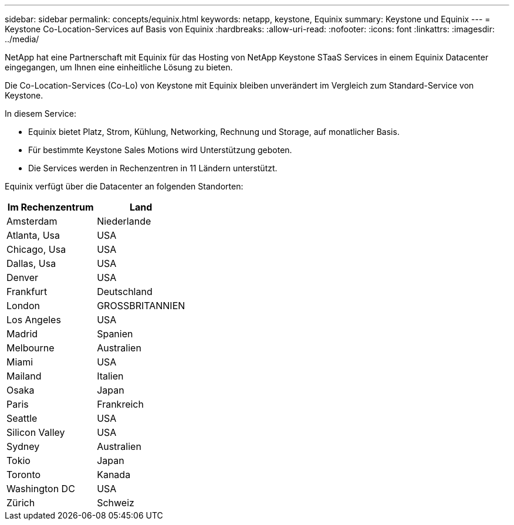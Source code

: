 ---
sidebar: sidebar 
permalink: concepts/equinix.html 
keywords: netapp, keystone, Equinix 
summary: Keystone und Equinix 
---
= Keystone Co-Location-Services auf Basis von Equinix
:hardbreaks:
:allow-uri-read: 
:nofooter: 
:icons: font
:linkattrs: 
:imagesdir: ../media/


[role="lead"]
NetApp hat eine Partnerschaft mit Equinix für das Hosting von NetApp Keystone STaaS Services in einem Equinix Datacenter eingegangen, um Ihnen eine einheitliche Lösung zu bieten.

Die Co-Location-Services (Co-Lo) von Keystone mit Equinix bleiben unverändert im Vergleich zum Standard-Service von Keystone.

In diesem Service:

* Equinix bietet Platz, Strom, Kühlung, Networking, Rechnung und Storage, auf monatlicher Basis.
* Für bestimmte Keystone Sales Motions wird Unterstützung geboten.
* Die Services werden in Rechenzentren in 11 Ländern unterstützt.


Equinix verfügt über die Datacenter an folgenden Standorten:

|===
| Im Rechenzentrum | Land 


 a| 
Amsterdam
| Niederlande 


 a| 
Atlanta, Usa
| USA 


 a| 
Chicago, Usa
| USA 


 a| 
Dallas, Usa
| USA 


 a| 
Denver
| USA 


 a| 
Frankfurt
| Deutschland 


 a| 
London
| GROSSBRITANNIEN 


 a| 
Los Angeles
| USA 


 a| 
Madrid
| Spanien 


 a| 
Melbourne
| Australien 


 a| 
Miami
| USA 


 a| 
Mailand
| Italien 


 a| 
Osaka
| Japan 


 a| 
Paris
| Frankreich 


 a| 
Seattle
| USA 


 a| 
Silicon Valley
| USA 


 a| 
Sydney
| Australien 


 a| 
Tokio
| Japan 


 a| 
Toronto
| Kanada 


 a| 
Washington DC
| USA 


 a| 
Zürich
| Schweiz 
|===